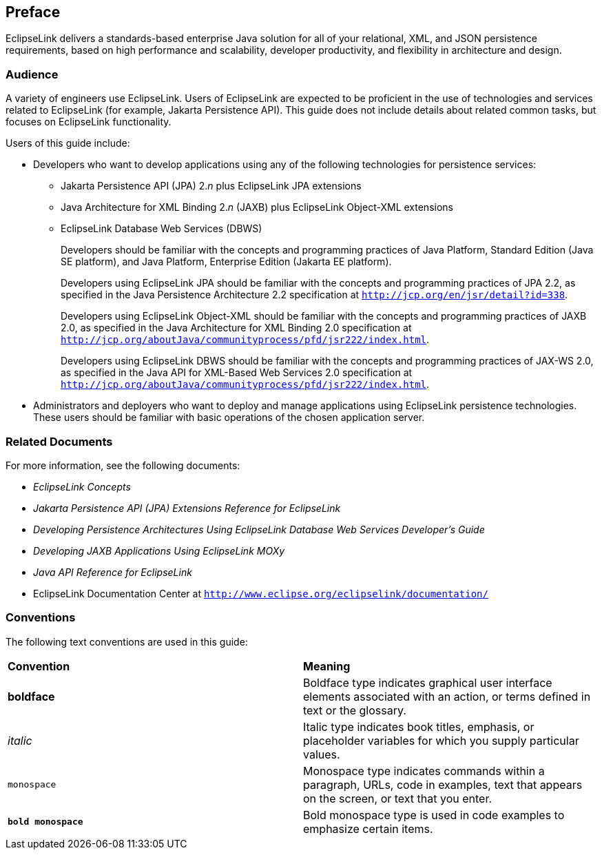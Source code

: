 ///////////////////////////////////////////////////////////////////////////////

    Copyright (c) 2022 Oracle and/or its affiliates. All rights reserved.

    This program and the accompanying materials are made available under the
    terms of the Eclipse Public License v. 2.0, which is available at
    http://www.eclipse.org/legal/epl-2.0.

    This Source Code may also be made available under the following Secondary
    Licenses when the conditions for such availability set forth in the
    Eclipse Public License v. 2.0 are satisfied: GNU General Public License,
    version 2 with the GNU Classpath Exception, which is available at
    https://www.gnu.org/software/classpath/license.html.

    SPDX-License-Identifier: EPL-2.0 OR GPL-2.0 WITH Classpath-exception-2.0

///////////////////////////////////////////////////////////////////////////////

== Preface

EclipseLink delivers a standards-based enterprise Java solution for all
of your relational, XML, and JSON persistence requirements, based on
high performance and scalability, developer productivity, and
flexibility in architecture and design.

[[TLADG102]][[sthref2]]

=== Audience

A variety of engineers use EclipseLink. Users of EclipseLink are
expected to be proficient in the use of technologies and services
related to EclipseLink (for example, Jakarta Persistence API). This
guide does not include details about related common tasks, but focuses
on EclipseLink functionality.

Users of this guide include:

* Developers who want to develop applications using any of the following
technologies for persistence services:
** Jakarta Persistence API (JPA) 2._n_ plus EclipseLink JPA extensions
** Java Architecture for XML Binding 2._n_ (JAXB) plus EclipseLink
Object-XML extensions
** EclipseLink Database Web Services (DBWS)
+
Developers should be familiar with the concepts and programming
practices of Java Platform, Standard Edition (Java SE platform), and
Java Platform, Enterprise Edition (Jakarta EE platform).
+
Developers using EclipseLink JPA should be familiar with the concepts
and programming practices of JPA 2.2, as specified in the Java
Persistence Architecture 2.2 specification at
`http://jcp.org/en/jsr/detail?id=338`.
+
Developers using EclipseLink Object-XML should be familiar with the
concepts and programming practices of JAXB 2.0, as specified in the Java
Architecture for XML Binding 2.0 specification at
`http://jcp.org/aboutJava/communityprocess/pfd/jsr222/index.html`.
+
Developers using EclipseLink DBWS should be familiar with the concepts
and programming practices of JAX-WS 2.0, as specified in the Java API
for XML-Based Web Services 2.0 specification at
`http://jcp.org/aboutJava/communityprocess/pfd/jsr222/index.html`.
* Administrators and deployers who want to deploy and manage
applications using EclipseLink persistence technologies. These users
should be familiar with basic operations of the chosen application
server.

[[TLADG105]][[sthref3]]

=== Related Documents

For more information, see the following documents:

* _EclipseLink Concepts_
* _Jakarta Persistence API (JPA) Extensions Reference for EclipseLink_
* _Developing Persistence Architectures Using EclipseLink Database Web
Services Developer's Guide_
* _Developing JAXB Applications Using EclipseLink MOXy_
* _Java API Reference for EclipseLink_
* EclipseLink Documentation Center at
`http://www.eclipse.org/eclipselink/documentation/`

[[TLADG106]][[sthref4]]

=== Conventions

The following text conventions are used in this guide:

|===
|*Convention* |*Meaning*
|*boldface* |Boldface type indicates graphical user interface elements
associated with an action, or terms defined in text or the glossary.

|_italic_ |Italic type indicates book titles, emphasis, or placeholder
variables for which you supply particular values.

|`monospace` |Monospace type indicates commands within a paragraph,
URLs, code in examples, text that appears on the screen, or text that
you enter.

|*`bold monospace`* |Bold monospace type is used in code examples to
emphasize certain items.
|===

